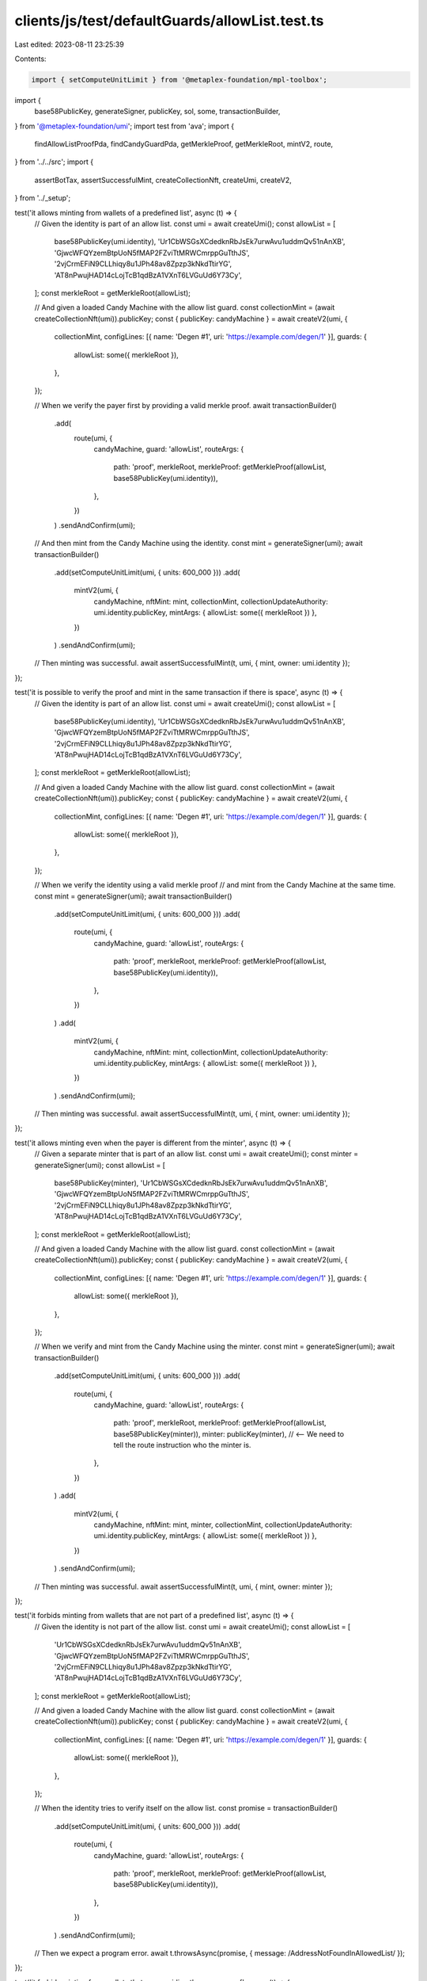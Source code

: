 clients/js/test/defaultGuards/allowList.test.ts
===============================================

Last edited: 2023-08-11 23:25:39

Contents:

.. code-block:: ts

    import { setComputeUnitLimit } from '@metaplex-foundation/mpl-toolbox';
import {
  base58PublicKey,
  generateSigner,
  publicKey,
  sol,
  some,
  transactionBuilder,
} from '@metaplex-foundation/umi';
import test from 'ava';
import {
  findAllowListProofPda,
  findCandyGuardPda,
  getMerkleProof,
  getMerkleRoot,
  mintV2,
  route,
} from '../../src';
import {
  assertBotTax,
  assertSuccessfulMint,
  createCollectionNft,
  createUmi,
  createV2,
} from '../_setup';

test('it allows minting from wallets of a predefined list', async (t) => {
  // Given the identity is part of an allow list.
  const umi = await createUmi();
  const allowList = [
    base58PublicKey(umi.identity),
    'Ur1CbWSGsXCdedknRbJsEk7urwAvu1uddmQv51nAnXB',
    'GjwcWFQYzemBtpUoN5fMAP2FZviTtMRWCmrppGuTthJS',
    '2vjCrmEFiN9CLLhiqy8u1JPh48av8Zpzp3kNkdTtirYG',
    'AT8nPwujHAD14cLojTcB1qdBzA1VXnT6LVGuUd6Y73Cy',
  ];
  const merkleRoot = getMerkleRoot(allowList);

  // And given a loaded Candy Machine with the allow list guard.
  const collectionMint = (await createCollectionNft(umi)).publicKey;
  const { publicKey: candyMachine } = await createV2(umi, {
    collectionMint,
    configLines: [{ name: 'Degen #1', uri: 'https://example.com/degen/1' }],
    guards: {
      allowList: some({ merkleRoot }),
    },
  });

  // When we verify the payer first by providing a valid merkle proof.
  await transactionBuilder()
    .add(
      route(umi, {
        candyMachine,
        guard: 'allowList',
        routeArgs: {
          path: 'proof',
          merkleRoot,
          merkleProof: getMerkleProof(allowList, base58PublicKey(umi.identity)),
        },
      })
    )
    .sendAndConfirm(umi);

  // And then mint from the Candy Machine using the identity.
  const mint = generateSigner(umi);
  await transactionBuilder()
    .add(setComputeUnitLimit(umi, { units: 600_000 }))
    .add(
      mintV2(umi, {
        candyMachine,
        nftMint: mint,
        collectionMint,
        collectionUpdateAuthority: umi.identity.publicKey,
        mintArgs: { allowList: some({ merkleRoot }) },
      })
    )
    .sendAndConfirm(umi);

  // Then minting was successful.
  await assertSuccessfulMint(t, umi, { mint, owner: umi.identity });
});

test('it is possible to verify the proof and mint in the same transaction if there is space', async (t) => {
  // Given the identity is part of an allow list.
  const umi = await createUmi();
  const allowList = [
    base58PublicKey(umi.identity),
    'Ur1CbWSGsXCdedknRbJsEk7urwAvu1uddmQv51nAnXB',
    'GjwcWFQYzemBtpUoN5fMAP2FZviTtMRWCmrppGuTthJS',
    '2vjCrmEFiN9CLLhiqy8u1JPh48av8Zpzp3kNkdTtirYG',
    'AT8nPwujHAD14cLojTcB1qdBzA1VXnT6LVGuUd6Y73Cy',
  ];
  const merkleRoot = getMerkleRoot(allowList);

  // And given a loaded Candy Machine with the allow list guard.
  const collectionMint = (await createCollectionNft(umi)).publicKey;
  const { publicKey: candyMachine } = await createV2(umi, {
    collectionMint,
    configLines: [{ name: 'Degen #1', uri: 'https://example.com/degen/1' }],
    guards: {
      allowList: some({ merkleRoot }),
    },
  });

  // When we verify the identity using a valid merkle proof
  // and mint from the Candy Machine at the same time.
  const mint = generateSigner(umi);
  await transactionBuilder()
    .add(setComputeUnitLimit(umi, { units: 600_000 }))
    .add(
      route(umi, {
        candyMachine,
        guard: 'allowList',
        routeArgs: {
          path: 'proof',
          merkleRoot,
          merkleProof: getMerkleProof(allowList, base58PublicKey(umi.identity)),
        },
      })
    )
    .add(
      mintV2(umi, {
        candyMachine,
        nftMint: mint,
        collectionMint,
        collectionUpdateAuthority: umi.identity.publicKey,
        mintArgs: { allowList: some({ merkleRoot }) },
      })
    )
    .sendAndConfirm(umi);

  // Then minting was successful.
  await assertSuccessfulMint(t, umi, { mint, owner: umi.identity });
});

test('it allows minting even when the payer is different from the minter', async (t) => {
  // Given a separate minter that is part of an allow list.
  const umi = await createUmi();
  const minter = generateSigner(umi);
  const allowList = [
    base58PublicKey(minter),
    'Ur1CbWSGsXCdedknRbJsEk7urwAvu1uddmQv51nAnXB',
    'GjwcWFQYzemBtpUoN5fMAP2FZviTtMRWCmrppGuTthJS',
    '2vjCrmEFiN9CLLhiqy8u1JPh48av8Zpzp3kNkdTtirYG',
    'AT8nPwujHAD14cLojTcB1qdBzA1VXnT6LVGuUd6Y73Cy',
  ];
  const merkleRoot = getMerkleRoot(allowList);

  // And given a loaded Candy Machine with the allow list guard.
  const collectionMint = (await createCollectionNft(umi)).publicKey;
  const { publicKey: candyMachine } = await createV2(umi, {
    collectionMint,
    configLines: [{ name: 'Degen #1', uri: 'https://example.com/degen/1' }],
    guards: {
      allowList: some({ merkleRoot }),
    },
  });

  // When we verify and mint from the Candy Machine using the minter.
  const mint = generateSigner(umi);
  await transactionBuilder()
    .add(setComputeUnitLimit(umi, { units: 600_000 }))
    .add(
      route(umi, {
        candyMachine,
        guard: 'allowList',
        routeArgs: {
          path: 'proof',
          merkleRoot,
          merkleProof: getMerkleProof(allowList, base58PublicKey(minter)),
          minter: publicKey(minter), // <-- We need to tell the route instruction who the minter is.
        },
      })
    )
    .add(
      mintV2(umi, {
        candyMachine,
        nftMint: mint,
        minter,
        collectionMint,
        collectionUpdateAuthority: umi.identity.publicKey,
        mintArgs: { allowList: some({ merkleRoot }) },
      })
    )
    .sendAndConfirm(umi);

  // Then minting was successful.
  await assertSuccessfulMint(t, umi, { mint, owner: minter });
});

test('it forbids minting from wallets that are not part of a predefined list', async (t) => {
  // Given the identity is not part of the allow list.
  const umi = await createUmi();
  const allowList = [
    'Ur1CbWSGsXCdedknRbJsEk7urwAvu1uddmQv51nAnXB',
    'GjwcWFQYzemBtpUoN5fMAP2FZviTtMRWCmrppGuTthJS',
    '2vjCrmEFiN9CLLhiqy8u1JPh48av8Zpzp3kNkdTtirYG',
    'AT8nPwujHAD14cLojTcB1qdBzA1VXnT6LVGuUd6Y73Cy',
  ];
  const merkleRoot = getMerkleRoot(allowList);

  // And given a loaded Candy Machine with the allow list guard.
  const collectionMint = (await createCollectionNft(umi)).publicKey;
  const { publicKey: candyMachine } = await createV2(umi, {
    collectionMint,
    configLines: [{ name: 'Degen #1', uri: 'https://example.com/degen/1' }],
    guards: {
      allowList: some({ merkleRoot }),
    },
  });

  // When the identity tries to verify itself on the allow list.
  const promise = transactionBuilder()
    .add(setComputeUnitLimit(umi, { units: 600_000 }))
    .add(
      route(umi, {
        candyMachine,
        guard: 'allowList',
        routeArgs: {
          path: 'proof',
          merkleRoot,
          merkleProof: getMerkleProof(allowList, base58PublicKey(umi.identity)),
        },
      })
    )
    .sendAndConfirm(umi);

  // Then we expect a program error.
  await t.throwsAsync(promise, { message: /AddressNotFoundInAllowedList/ });
});

test('it forbids minting from wallets that are providing the wrong proof', async (t) => {
  // Given the identity is part of the allow list.
  const umi = await createUmi();
  const allowList = [
    base58PublicKey(umi.identity),
    'Ur1CbWSGsXCdedknRbJsEk7urwAvu1uddmQv51nAnXB',
    'GjwcWFQYzemBtpUoN5fMAP2FZviTtMRWCmrppGuTthJS',
    '2vjCrmEFiN9CLLhiqy8u1JPh48av8Zpzp3kNkdTtirYG',
    'AT8nPwujHAD14cLojTcB1qdBzA1VXnT6LVGuUd6Y73Cy',
  ];
  const merkleRoot = getMerkleRoot(allowList);

  // And given a loaded Candy Machine with the allow list guard.
  const collectionMint = (await createCollectionNft(umi)).publicKey;
  const { publicKey: candyMachine } = await createV2(umi, {
    collectionMint,
    configLines: [{ name: 'Degen #1', uri: 'https://example.com/degen/1' }],
    guards: {
      allowList: some({ merkleRoot }),
    },
  });

  // When the identity tries to verify itself using the wrong proof.
  const wrongProof = getMerkleProof(
    allowList,
    'Ur1CbWSGsXCdedknRbJsEk7urwAvu1uddmQv51nAnXB'
  );
  const promise = transactionBuilder()
    .add(
      route(umi, {
        candyMachine,
        guard: 'allowList',
        routeArgs: {
          path: 'proof',
          merkleRoot,
          merkleProof: wrongProof,
        },
      })
    )
    .sendAndConfirm(umi);

  // Then we expect a program error.
  await t.throwsAsync(promise, { message: /AddressNotFoundInAllowedList/ });
});

test('it forbids minting if the wallet has not been verified via the route instruction first', async (t) => {
  // Given the identity is part of an allow list.
  const umi = await createUmi();
  const allowList = [
    base58PublicKey(umi.identity),
    'Ur1CbWSGsXCdedknRbJsEk7urwAvu1uddmQv51nAnXB',
    'GjwcWFQYzemBtpUoN5fMAP2FZviTtMRWCmrppGuTthJS',
    '2vjCrmEFiN9CLLhiqy8u1JPh48av8Zpzp3kNkdTtirYG',
    'AT8nPwujHAD14cLojTcB1qdBzA1VXnT6LVGuUd6Y73Cy',
  ];
  const merkleRoot = getMerkleRoot(allowList);

  // And given a loaded Candy Machine with an allow list guard.
  const collectionMint = (await createCollectionNft(umi)).publicKey;
  const { publicKey: candyMachine } = await createV2(umi, {
    collectionMint,
    configLines: [{ name: 'Degen #1', uri: 'https://example.com/degen/1' }],
    guards: {
      allowList: some({ merkleRoot }),
    },
  });

  // When the identity tries to mints from that Candy Machine
  // without having been verified via the route instruction.
  const mint = generateSigner(umi);
  const promise = transactionBuilder()
    .add(setComputeUnitLimit(umi, { units: 600_000 }))
    .add(
      mintV2(umi, {
        candyMachine,
        nftMint: mint,
        collectionMint,
        collectionUpdateAuthority: umi.identity.publicKey,
        mintArgs: { allowList: some({ merkleRoot }) },
      })
    )
    .sendAndConfirm(umi);

  // Then we expect a program error.
  await t.throwsAsync(promise, { message: /MissingAllowedListProof/ });
});

test('it charges a bot tax when trying to mint whilst not verified', async (t) => {
  // Given the identity is part of an allow list.
  const umi = await createUmi();
  const allowList = [
    base58PublicKey(umi.identity),
    'Ur1CbWSGsXCdedknRbJsEk7urwAvu1uddmQv51nAnXB',
    'GjwcWFQYzemBtpUoN5fMAP2FZviTtMRWCmrppGuTthJS',
    '2vjCrmEFiN9CLLhiqy8u1JPh48av8Zpzp3kNkdTtirYG',
    'AT8nPwujHAD14cLojTcB1qdBzA1VXnT6LVGuUd6Y73Cy',
  ];
  const merkleRoot = getMerkleRoot(allowList);

  // And given a loaded Candy Machine with an allow list and a bot tax guard.
  const collectionMint = (await createCollectionNft(umi)).publicKey;
  const { publicKey: candyMachine } = await createV2(umi, {
    collectionMint,
    configLines: [{ name: 'Degen #1', uri: 'https://example.com/degen/1' }],
    guards: {
      botTax: some({ lamports: sol(0.01), lastInstruction: true }),
      allowList: some({ merkleRoot }),
    },
  });

  // When the identity tries to mints from that Candy Machine
  // without having been verified via the route instruction.
  const mint = generateSigner(umi);
  const { signature } = await transactionBuilder()
    .add(setComputeUnitLimit(umi, { units: 600_000 }))
    .add(
      mintV2(umi, {
        candyMachine,
        nftMint: mint,
        collectionMint,
        collectionUpdateAuthority: umi.identity.publicKey,
        mintArgs: { allowList: some({ merkleRoot }) },
      })
    )
    .sendAndConfirm(umi);

  // Then we expect a silent bot tax error.
  await assertBotTax(t, umi, mint, signature, /MissingAllowedListProof/);
});

test('it creates a proof for a minter even when the minter is not a signer', async (t) => {
  // Given a separate minter that is part of an allow list and not a signer.
  const umi = await createUmi();
  const minter = generateSigner(umi).publicKey;
  const allowList = [
    base58PublicKey(minter),
    'Ur1CbWSGsXCdedknRbJsEk7urwAvu1uddmQv51nAnXB',
    'GjwcWFQYzemBtpUoN5fMAP2FZviTtMRWCmrppGuTthJS',
    '2vjCrmEFiN9CLLhiqy8u1JPh48av8Zpzp3kNkdTtirYG',
    'AT8nPwujHAD14cLojTcB1qdBzA1VXnT6LVGuUd6Y73Cy',
  ];
  const merkleRoot = getMerkleRoot(allowList);

  // And given a loaded Candy Machine with the allow list guard.
  const collectionMint = (await createCollectionNft(umi)).publicKey;
  const { publicKey: candyMachine } = await createV2(umi, {
    collectionMint,
    configLines: [{ name: 'Degen #1', uri: 'https://example.com/degen/1' }],
    guards: {
      allowList: some({ merkleRoot }),
    },
  });

  // When we verify the minter on the allow list from the Candy Machine.
  await transactionBuilder()
    .add(setComputeUnitLimit(umi, { units: 600_000 }))
    .add(
      route(umi, {
        candyMachine,
        guard: 'allowList',
        routeArgs: {
          path: 'proof',
          merkleRoot,
          merkleProof: getMerkleProof(allowList, base58PublicKey(minter)),
          minter, // <-- We need to tell the route instruction who the minter is.
        },
      })
    )
    .sendAndConfirm(umi);

  // Then a proof has been created for the minter.
  const [candyGuard] = findCandyGuardPda(umi, { base: candyMachine });
  t.true(
    await umi.rpc.accountExists(
      findAllowListProofPda(umi, {
        candyGuard,
        candyMachine,
        merkleRoot,
        user: minter,
      })[0]
    )
  );

  // But no proof has been created for the payer.
  t.false(
    await umi.rpc.accountExists(
      findAllowListProofPda(umi, {
        candyGuard,
        candyMachine,
        merkleRoot,
        user: publicKey(umi.payer),
      })[0]
    )
  );
});

test('it creates a proof for the payer when the minter is not present', async (t) => {
  // Given the payer that is part of an allow list.
  const umi = await createUmi();
  const allowList = [
    base58PublicKey(umi.payer),
    'Ur1CbWSGsXCdedknRbJsEk7urwAvu1uddmQv51nAnXB',
    'GjwcWFQYzemBtpUoN5fMAP2FZviTtMRWCmrppGuTthJS',
    '2vjCrmEFiN9CLLhiqy8u1JPh48av8Zpzp3kNkdTtirYG',
    'AT8nPwujHAD14cLojTcB1qdBzA1VXnT6LVGuUd6Y73Cy',
  ];
  const merkleRoot = getMerkleRoot(allowList);

  // And given a loaded Candy Machine with the allow list guard.
  const collectionMint = (await createCollectionNft(umi)).publicKey;
  const { publicKey: candyMachine } = await createV2(umi, {
    collectionMint,
    configLines: [{ name: 'Degen #1', uri: 'https://example.com/degen/1' }],
    guards: {
      allowList: some({ merkleRoot }),
    },
  });

  // When we verify the payer on the allow list from the Candy Machine.
  await transactionBuilder()
    .add(setComputeUnitLimit(umi, { units: 600_000 }))
    .add(
      route(umi, {
        candyMachine,
        guard: 'allowList',
        routeArgs: {
          path: 'proof',
          merkleRoot,
          merkleProof: getMerkleProof(allowList, base58PublicKey(umi.payer)),
        },
      })
    )
    .sendAndConfirm(umi);

  // Then a proof has been created for the payer.
  const [candyGuard] = findCandyGuardPda(umi, { base: candyMachine });
  t.true(
    await umi.rpc.accountExists(
      findAllowListProofPda(umi, {
        candyGuard,
        candyMachine,
        merkleRoot,
        user: publicKey(umi.payer),
      })[0]
    )
  );
});


